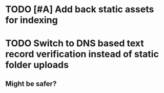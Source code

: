 
* TODO [#A] Add back static assets for indexing 

* TODO Switch to DNS based text record verification instead of static folder uploads 
** Might be safer?

